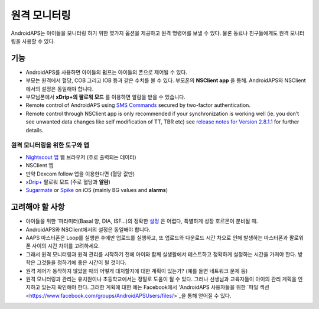 원격 모니터링
**************************************************

.. image:: ../images/KidsMonitoring.png
  :alt: 아이들 모니터링
  
AndroidAPS는 아이들을 모니터링 하기 위한 몇가지 옵션을 제공하고 원격 명령어를 보낼 수 있다. 물론 동료나 친구들에게도 원격 모니터링을 사용할 수 있다.

기능
==================================================
* AndroidAPS를 사용하면 아이들의 펌프는 아이들의 폰으로 제어될 수 있다.
* 부모는 원격에서 혈당, COB 그리고 IOB 등과 같은 수치를 볼 수 있다. 부모폰의 **NSClient app** 을 통해. AndroidAPS와 NSClient에서의 설정은 동일해야 합니다.
* 부모님폰에서 **xDrip+의 팔로워 모드** 를 이용하면 알람을 받을 수 있습니다.
* Remote control of AndroidAPS using `SMS Commands <../Children/SMS-Commands.html>`_ secured by two-factor authentication.
* Remote control through NSClient app is only recommended if your synchronization is working well (ie. you don’t see unwanted data changes like self modification of TT, TBR etc) see `release notes for Version 2.8.1.1 <https://androidaps.readthedocs.io/en/latest/EN/Installing-AndroidAPS/Releasenotes.html#important-hints>`_ for further details.

원격 모니터링을 위한 도구와 앱
--------------------------------------------------
* `Nightscout 앱 <http://www.nightscout.info/>`_ 웹 브라우저 (주로 출력되는 데이터)
*	NSClient 앱
*	만약 Dexcom follow 앱을 이용한다면 (혈당 값만)
* `xDrip+ <../Configuration/xdrip.html>`_ 팔로워 모드 (주로 혈당과 **알람**)
*	`Sugarmate <https://sugarmate.io/>`_ or `Spike <https://spike-app.com/>`_ on iOS (mainly BG values and **alarms**)

고려해야 할 사항
==================================================
* 아이들을 위한 '파라미터(Basal 양, DIA, ISF...)의 정확한 `설정 <../Getting-Started/FAQ.html#how-to-begin>`_ 은 어렵다, 특별하게 성장 호르몬이 분비될 때. 
* AndroidAPS와 NSClient에서의 설정은 동일해야 합니다.
* AAPS 마스터폰은 Loop를 실행한 후에만 업로드를 실행하고, 또 업로드와 다운로드 시간 차으로 인해 발생하는 마스터폰과 팔로워폰 사이의 시간 차이를 고려하세요.
* 그래서 원격 모니터링과 원격 관리를 시작하기 전에 아이와 함께 실생활에서 테스트하고 정확하게 설정하는 시간을 가져야 한다. 방학은 그것들을 정하기에 좋은 시간이 될 것이다.
* 원격 제어가 동작하지 않았을 때의 어떻게 대처할지에 대한 계획이 있는가? (예를 들면 네트워크 문제 등)
* 원격 모니터링과 관리는 유치원이나 초등학교에서는 정말로 도움이 될 수 있다. 그러나 선생님과 교육자들이 아이의 관리 계획을 인지하고 있는지 확인해야 한다. 그러한 계획에 대한 예는 Facebook에서 'AndroidAPS 사용자들을 위한 `파일 섹션 <https://www.facebook.com/groups/AndroidAPSUsers/files/>`_을 통해 얻어질 수 있다.
